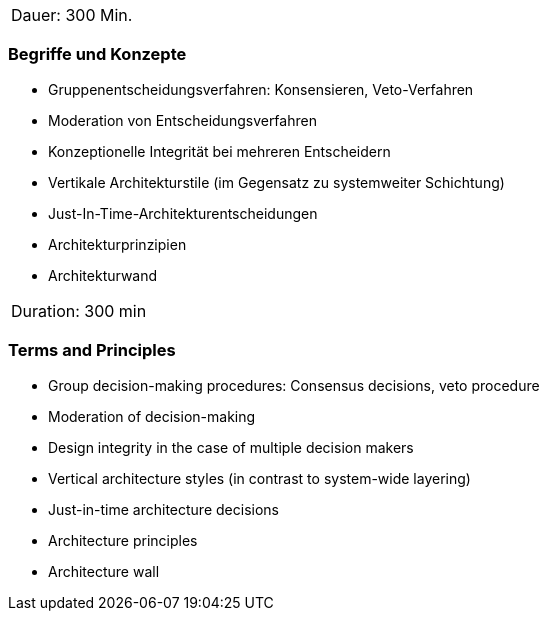 // tag::DE[]
|===
| Dauer: 300 Min. |
|===

=== Begriffe und Konzepte
- Gruppenentscheidungsverfahren: Konsensieren, Veto-Verfahren
- Moderation von Entscheidungsverfahren
- Konzeptionelle Integrität bei mehreren Entscheidern
- Vertikale Architekturstile (im Gegensatz zu systemweiter Schichtung)
- Just-In-Time-Architekturentscheidungen
- Architekturprinzipien
- Architekturwand


// end::DE[]

// tag::EN[]
|===
| Duration: 300 min |
|===

=== Terms and Principles
- Group decision-making procedures: Consensus decisions, veto procedure
- Moderation of decision-making
- Design integrity in the case of multiple decision makers
- Vertical architecture styles (in contrast to system-wide layering)
- Just-in-time architecture decisions
- Architecture principles
- Architecture wall

// end::EN[]




